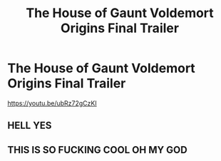 #+TITLE: The House of Gaunt Voldemort Origins Final Trailer

* The House of Gaunt Voldemort Origins Final Trailer
:PROPERTIES:
:Author: J-F-Grimaud
:Score: 6
:DateUnix: 1613842939.0
:DateShort: 2021-Feb-20
:FlairText: Recommendation
:END:
[[https://youtu.be/ubRz72gCzKI]]


** HELL YES
:PROPERTIES:
:Author: magicspacehole
:Score: 2
:DateUnix: 1613846238.0
:DateShort: 2021-Feb-20
:END:


** THIS IS SO FUCKING COOL OH MY GOD
:PROPERTIES:
:Author: buy_gold_bye
:Score: 1
:DateUnix: 1613863913.0
:DateShort: 2021-Feb-21
:END:
